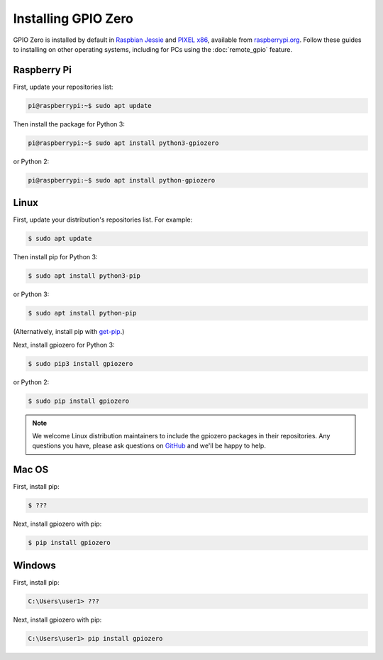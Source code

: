 ====================
Installing GPIO Zero
====================

GPIO Zero is installed by default in `Raspbian Jessie`_ and `PIXEL x86`_,
available from `raspberrypi.org`_. Follow these guides to installing on other
operating systems, including for PCs using the :doc:`remote_gpio` feature.

Raspberry Pi
============

First, update your repositories list:

.. code-block:: console

    pi@raspberrypi:~$ sudo apt update

Then install the package for Python 3:

.. code-block:: console

    pi@raspberrypi:~$ sudo apt install python3-gpiozero

or Python 2:

.. code-block:: console

    pi@raspberrypi:~$ sudo apt install python-gpiozero

Linux
=====

First, update your distribution's repositories list. For example:

.. code-block:: console

    $ sudo apt update

Then install pip for Python 3:

.. code-block:: console

    $ sudo apt install python3-pip

or Python 3:

.. code-block:: console

    $ sudo apt install python-pip

(Alternatively, install pip with `get-pip`_.)

Next, install gpiozero for Python 3:

.. code-block:: console

    $ sudo pip3 install gpiozero

or Python 2:

.. code-block:: console

    $ sudo pip install gpiozero

.. note::

    We welcome Linux distribution maintainers to include the gpiozero packages
    in their repositories. Any questions you have, please ask questions on
    `GitHub`_ and we'll be happy to help.

Mac OS
======

First, install pip:

.. code-block:: console

    $ ???

Next, install gpiozero with pip:

.. code-block:: console

    $ pip install gpiozero

Windows
=======

First, install pip:

.. code-block:: doscon

    C:\Users\user1> ???

Next, install gpiozero with pip:

.. code-block:: doscon

    C:\Users\user1> pip install gpiozero


.. _Raspbian Jessie: https://www.raspberrypi.org/downloads/raspbian/
.. _PIXEL x86: https://www.raspberrypi.org/blog/pixel-pc-mac/
.. _raspberrypi.org: https://www.raspberrypi.org/downloads/
.. _get-pip: https://pip.pypa.io/en/stable/installing/
.. _GitHub: https://github.com/RPi-Distro/python-gpiozero/issues
